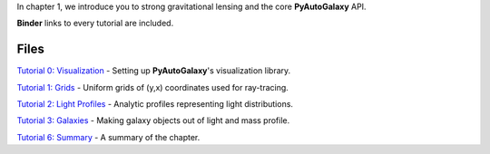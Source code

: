 In chapter 1, we introduce you to strong gravitational lensing and the core **PyAutoGalaxy** API.

**Binder** links to every tutorial are included.

Files
-----

`Tutorial 0: Visualization <https://mybinder.org/v2/gh/Jammy2211/autogalaxy_workspace/release?filepath=notebooks/howtogalaxy/chapter_1_introduction/tutorial_0_visualization.ipynb>`_
- Setting up **PyAutoGalaxy**'s visualization library.

`Tutorial 1: Grids <https://mybinder.org/v2/gh/Jammy2211/autogalaxy_workspace/release?filepath=notebooks/howtogalaxy/chapter_1_introduction/tutorial_1_grids.ipynb>`_
- Uniform grids of (y,x) coordinates used for ray-tracing.

`Tutorial 2: Light Profiles <https://mybinder.org/v2/gh/Jammy2211/autogalaxy_workspace/release?filepath=notebooks/howtogalaxy/chapter_1_introduction/tutorial_2_light_profiles.ipynb>`_
- Analytic profiles representing light distributions.

`Tutorial 3: Galaxies <https://mybinder.org/v2/gh/Jammy2211/autogalaxy_workspace/release?filepath=notebooks/howtogalaxy/chapter_1_introduction/tutorial_3_galaxies.ipynb>`_
- Making galaxy objects out of light and mass profile.

`Tutorial 6: Summary <https://mybinder.org/v2/gh/Jammy2211/autogalaxy_workspace/release?filepath=notebooks/howtogalaxy/chapter_1_introduction/tutorial_6_summary.ipynb>`_
- A summary of the chapter.